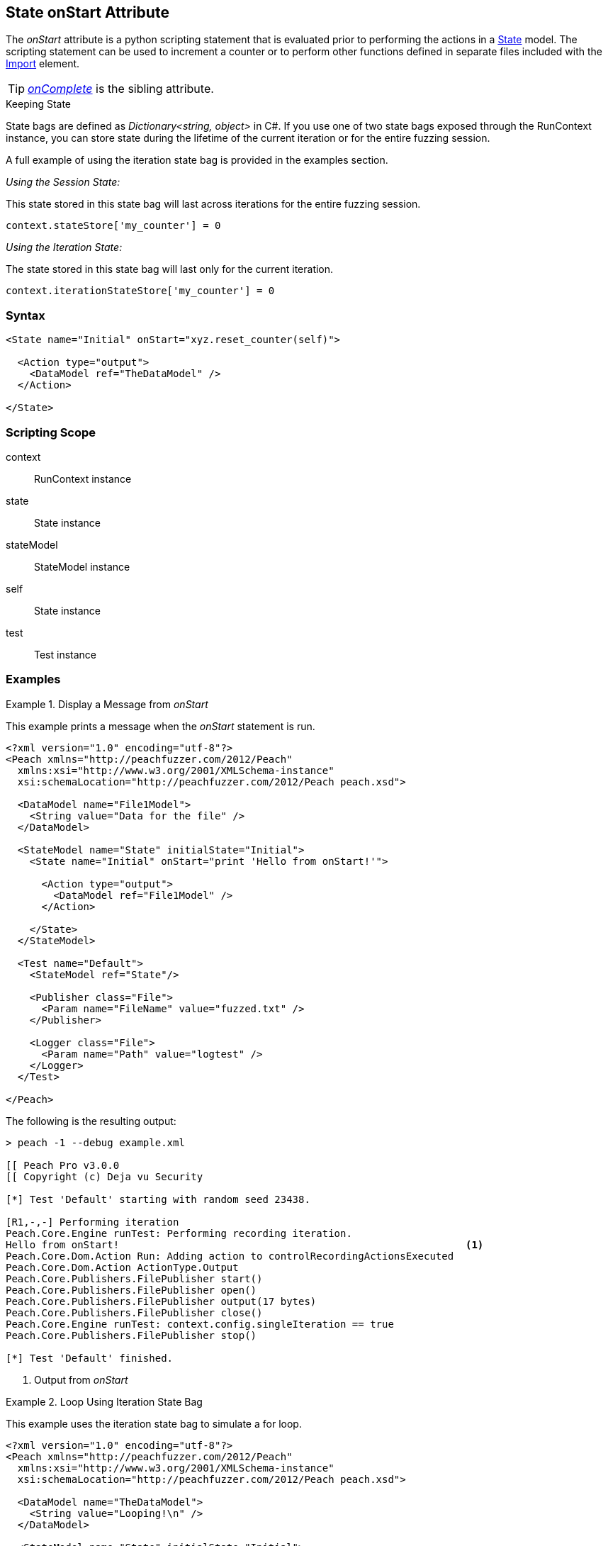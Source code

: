 [[State_onStart]]

// - 03/28/2014 Lynn: Miscellaneous edits

== State onStart Attribute

The _onStart_ attribute is a python scripting statement that is evaluated prior to performing the actions in a xref:State[State] model.
The scripting statement can be used to increment a counter or to perform other functions defined in separate files included with the xref:Import[Import] element.

TIP:  _xref:State_onComplete[onComplete]_ is the sibling attribute.

.Keeping State
****
State bags are defined as _Dictionary<string, object>_ in C#. If you use one of two state bags exposed through the RunContext instance, you can store state during the lifetime of the current iteration or for the entire fuzzing session.

A full example of using the iteration state bag is provided in the examples section.

_Using the Session State:_

This state stored in this state bag will last across iterations for the entire fuzzing session.

[source,python]
----
context.stateStore['my_counter'] = 0
----

_Using the Iteration State:_

The state stored in this state bag will last only for the current iteration.

[source,python]
----
context.iterationStateStore['my_counter'] = 0
----
****

=== Syntax

[source,xml]
----
<State name="Initial" onStart="xyz.reset_counter(self)">

  <Action type="output">
    <DataModel ref="TheDataModel" />
  </Action>

</State>
----

=== Scripting Scope

context:: RunContext instance
state:: State instance
stateModel:: StateModel instance
self:: State instance
test:: Test instance

=== Examples

.Display a Message from _onStart_
==========================
This example prints a message when the _onStart_ statement is run.

----
<?xml version="1.0" encoding="utf-8"?>
<Peach xmlns="http://peachfuzzer.com/2012/Peach"
  xmlns:xsi="http://www.w3.org/2001/XMLSchema-instance"
  xsi:schemaLocation="http://peachfuzzer.com/2012/Peach peach.xsd">
  
  <DataModel name="File1Model">
    <String value="Data for the file" />
  </DataModel>
  
  <StateModel name="State" initialState="Initial">
    <State name="Initial" onStart="print 'Hello from onStart!'">
      
      <Action type="output">
        <DataModel ref="File1Model" />
      </Action>
      
    </State>
  </StateModel>
  
  <Test name="Default">
    <StateModel ref="State"/>
    
    <Publisher class="File">
      <Param name="FileName" value="fuzzed.txt" />
    </Publisher>

    <Logger class="File">
      <Param name="Path" value="logtest" />
    </Logger>
  </Test>
  
</Peach>
----

The following is the resulting output:

----
> peach -1 --debug example.xml

[[ Peach Pro v3.0.0
[[ Copyright (c) Deja vu Security

[*] Test 'Default' starting with random seed 23438.

[R1,-,-] Performing iteration
Peach.Core.Engine runTest: Performing recording iteration.
Hello from onStart!                                                          <1>
Peach.Core.Dom.Action Run: Adding action to controlRecordingActionsExecuted
Peach.Core.Dom.Action ActionType.Output
Peach.Core.Publishers.FilePublisher start()
Peach.Core.Publishers.FilePublisher open()
Peach.Core.Publishers.FilePublisher output(17 bytes)
Peach.Core.Publishers.FilePublisher close()
Peach.Core.Engine runTest: context.config.singleIteration == true
Peach.Core.Publishers.FilePublisher stop()

[*] Test 'Default' finished.
----
<1> Output from _onStart_

==========================

.Loop Using Iteration State Bag
==========================
This example uses the iteration state bag to simulate a for loop.

----
<?xml version="1.0" encoding="utf-8"?>
<Peach xmlns="http://peachfuzzer.com/2012/Peach"
  xmlns:xsi="http://www.w3.org/2001/XMLSchema-instance"
  xsi:schemaLocation="http://peachfuzzer.com/2012/Peach peach.xsd">
  
  <DataModel name="TheDataModel">
    <String value="Looping!\n" />
  </DataModel>
  
  <StateModel name="State" initialState="Initial">
    <State name="Initial" onStart="context.iterationStateStore['count'] = 0">
	  
	  <!-- Initialize our counter -->
	  <Action type="changeState" ref="Loop" />
	
	</State>

	<State name="Loop" onStart="context.iterationStateStore['count'] = context.iterationStateStore['count'] + 1">

	  <!-- onStart will increment counter -->
      <Action type="output">
        <DataModel ref="TheDataModel" />
      </Action>
      
	  <!-- Loop until our counter is greater than 3 -->
	  <Action type="changeState" ref="Loop" when="context.iterationStateStore['count'] &lt; 3" />

    </State>

  </StateModel>
  
  <Test name="Default">
    <StateModel ref="State"/>
    
    <Publisher class="Console"/>

    <Logger class="File">
      <Param name="Path" value="logtest" />
    </Logger>
  </Test>
  
</Peach>
----

The following is the resulting output:

----
> peach -1 --debug example.xml

[[ Peach Pro v3.0.0
[[ Copyright (c) Deja vu Security

[*] Test 'Default' starting with random seed 28742.

[R1,-,-] Performing iteration
Peach.Core.Engine runTest: Performing recording iteration.
Peach.Core.Dom.Action Run: Adding action to controlRecordingActionsExecuted
Peach.Core.Dom.Action ActionType.ChangeState
Peach.Core.Dom.Action Changing to state: Loop
Peach.Core.Dom.StateModel Run(): Changing to state "Loop".
Peach.Core.Dom.Action Run: Adding action to controlRecordingActionsExecuted
Peach.Core.Dom.Action ActionType.Output
Peach.Core.Publishers.ConsolePublisher start()
Peach.Core.Publishers.ConsolePublisher open()
Peach.Core.Publishers.ConsolePublisher output(9 bytes)
Looping!                                                                     <1>
Peach.Core.Dom.Action Run: Adding action to controlRecordingActionsExecuted
Peach.Core.Dom.Action ActionType.ChangeState
Peach.Core.Dom.Action Changing to state: Loop
Peach.Core.Dom.StateModel Run(): Changing to state "Loop".
Peach.Core.Dom.Action Run: Adding action to controlRecordingActionsExecuted
Peach.Core.Dom.Action ActionType.Output
Peach.Core.Publishers.ConsolePublisher output(9 bytes)
Looping!                                                                     <2>
Peach.Core.Dom.Action Run: Adding action to controlRecordingActionsExecuted
Peach.Core.Dom.Action ActionType.ChangeState
Peach.Core.Dom.Action Changing to state: Loop
Peach.Core.Dom.StateModel Run(): Changing to state "Loop".
Peach.Core.Dom.Action Run: Adding action to controlRecordingActionsExecuted
Peach.Core.Dom.Action ActionType.Output
Peach.Core.Publishers.ConsolePublisher output(9 bytes)
Looping!                                                                     <3>
Peach.Core.Dom.Action Run: action 'Action_1' when returned false             <4>
Peach.Core.Publishers.ConsolePublisher close()
Peach.Core.Engine runTest: context.config.singleIteration == true
Peach.Core.Publishers.ConsolePublisher stop()

[*] Test 'Default' finished.
----
<1> Output from iteration 1
<2> Output from iteration 2
<3> Output from iteration 3
<4> _when_ expression returning false causing exit from loop
==========================
